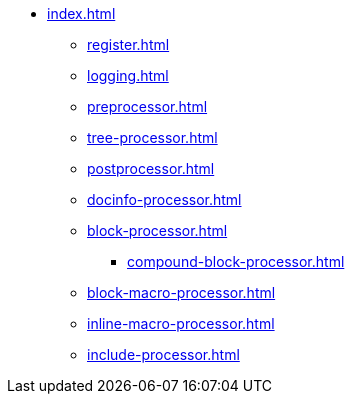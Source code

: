 * xref:index.adoc[]
** xref:register.adoc[]
** xref:logging.adoc[]
** xref:preprocessor.adoc[]
** xref:tree-processor.adoc[]
** xref:postprocessor.adoc[]
** xref:docinfo-processor.adoc[]
** xref:block-processor.adoc[]
*** xref:compound-block-processor.adoc[]
** xref:block-macro-processor.adoc[]
** xref:inline-macro-processor.adoc[]
** xref:include-processor.adoc[]
